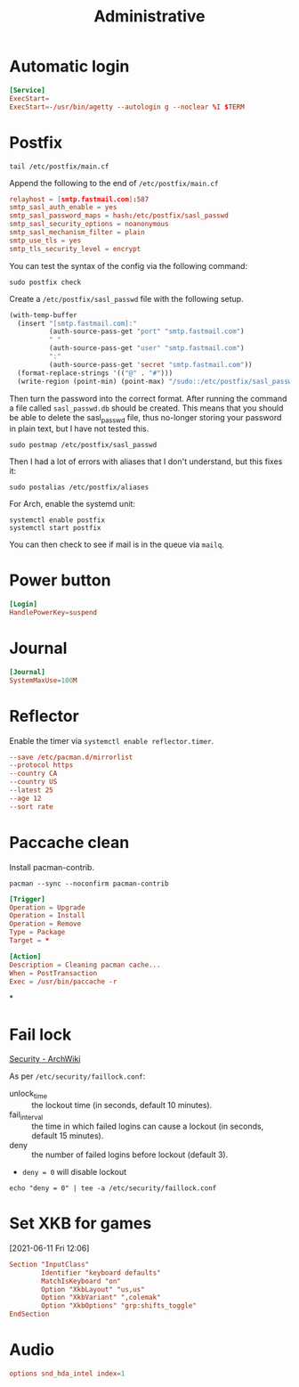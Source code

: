 #+title: Administrative

* Automatic login
#+begin_src conf :tangle (if (eq system-type 'gnu/linux) "/sudo::/etc/systemd/system/getty@tty1.service.d/override.conf" "no") :comments no
  [Service]
  ExecStart=
  ExecStart=-/usr/bin/agetty --autologin g --noclear %I $TERM
#+end_src

* Postfix

#+begin_src shell :results replace
  tail /etc/postfix/main.cf
#+end_src

#+results:
| inet_protocols             | = | ipv4                          |
| meta_directory             | = | /etc/postfix                  |
| shlib_directory            | = | /usr/lib/postfix              |
| relayhost                  | = | [smtp.fastmail.com]:587       |
| smtp_sasl_auth_enable      | = | yes                           |
| smtp_sasl_password_maps    | = | hash:/etc/postfix/sasl_passwd |
| smtp_sasl_security_options | = | noanonymous                   |
| smtp_sasl_mechanism_filter | = | plain                         |
| smtp_use_tls               | = | yes                           |
| smtp_tls_security_level    | = | encrypt                       |

Append the following to the end of ~/etc/postfix/main.cf~

#+begin_src conf
  relayhost = [smtp.fastmail.com]:587
  smtp_sasl_auth_enable = yes
  smtp_sasl_password_maps = hash:/etc/postfix/sasl_passwd
  smtp_sasl_security_options = noanonymous
  smtp_sasl_mechanism_filter = plain
  smtp_use_tls = yes
  smtp_tls_security_level = encrypt
#+end_src

You can test the syntax of the config via the following command:

#+begin_src shell :dir /sudo:: :results replace
  sudo postfix check
#+end_src

#+results:

Create a ~/etc/postfix/sasl_passwd~ file with the following setup.

#+begin_src emacs-lisp
  (with-temp-buffer
    (insert "[smtp.fastmail.com]:"
            (auth-source-pass-get "port" "smtp.fastmail.com")
            " "
            (auth-source-pass-get "user" "smtp.fastmail.com")
            ":"
            (auth-source-pass-get 'secret "smtp.fastmail.com"))
    (format-replace-strings '(("@" . "#")))
    (write-region (point-min) (point-max) "/sudo::/etc/postfix/sasl_passwd"))
#+end_src

Then turn the password into the correct format. After running the command a file called ~sasl_passwd.db~ should be created. This means that you should be able to delete the sasl_passwd file, thus no-longer storing your password in plain text, but I have not tested this.

#+begin_src shell :dir /sudo:: :results replace
  sudo postmap /etc/postfix/sasl_passwd
#+end_src

#+results:

Then I had a lot of errors with aliases that I don't understand, but this fixes it:

#+begin_src shell :dir /sudo:: :results replace
  sudo postalias /etc/postfix/aliases
#+end_src

#+results:

For Arch, enable the systemd unit:

#+begin_src shell
  systemctl enable postfix
  systemctl start postfix
#+end_src

You can then check to see if mail is in the queue via =mailq=.
* Power button
#+begin_src conf :tangle (if (eq system-type 'gnu/linux) "/sudo::/etc/systemd/logind.conf.d/10-logind.conf" "no") :comments no
  [Login]
  HandlePowerKey=suspend
#+end_src
* Journal
#+begin_src conf  :tangle (if (eq system-type 'gnu/linux) "/sudo::/etc/systemd/journald.conf.d/00-journal-size.conf" "no") :comments no
  [Journal]
  SystemMaxUse=100M
#+end_src
* Reflector
Enable the timer via =systemctl enable reflector.timer=.

#+begin_src conf :tangle /sudo::/etc/xdg/reflector/reflector.conf :comments no
  --save /etc/pacman.d/mirrorlist
  --protocol https
  --country CA
  --country US
  --latest 25
  --age 12
  --sort rate
#+end_src
* Paccache clean

Install pacman-contrib.

#+begin_src shell :dir /sudo:: :results replace
  pacman --sync --noconfirm pacman-contrib
#+end_src

#+begin_src conf :tangle /sudo::/etc/pacman.d/hooks/clean_cache.hook
  [Trigger]
  Operation = Upgrade
  Operation = Install
  Operation = Remove
  Type = Package
  Target = *

  [Action]
  Description = Cleaning pacman cache...
  When = PostTransaction
  Exec = /usr/bin/paccache -r
#+end_src

*

* Fail lock
[[https://wiki.archlinux.org/index.php/Security#Lock_out_user_after_three_failed_login_attempts][Security - ArchWiki]]

As per =/etc/security/faillock.conf=:

- unlock_time :: the lockout time (in seconds, default 10 minutes).
- fail_interval :: the time in which failed logins can cause a lockout (in seconds, default 15 minutes).
- deny :: the number of failed logins before lockout (default 3).
- =deny = 0= will disable lockout

#+begin_src shell :dir /sudo::
  echo "deny = 0" | tee -a /etc/security/faillock.conf
#+end_src

#+results:
: deny = 0

* Set XKB for games
:LOGBOOK:
- Refiled on [2021-06-11 Fri 12:31]
:END:
[2021-06-11 Fri 12:06]

#+begin_src conf :tangle /sudo::/etc/X11/xorg.conf.d/00-keyboard.conf
  Section "InputClass"
          Identifier "keyboard defaults"
          MatchIsKeyboard "on"
          Option "XkbLayout" "us,us"
          Option "XkbVariant" ",colemak"
          Option "XkbOptions" "grp:shifts_toggle"
  EndSection
#+end_src

* Audio
:PROPERTIES:
:CREATED:  [2021-09-18 Sat 11:25]
:END:
#+begin_src conf :tangle (if *linux* "/sudo::/etc/modprobe.d/default.conf" "no") :comments no
  options snd_hda_intel index=1
#+end_src
